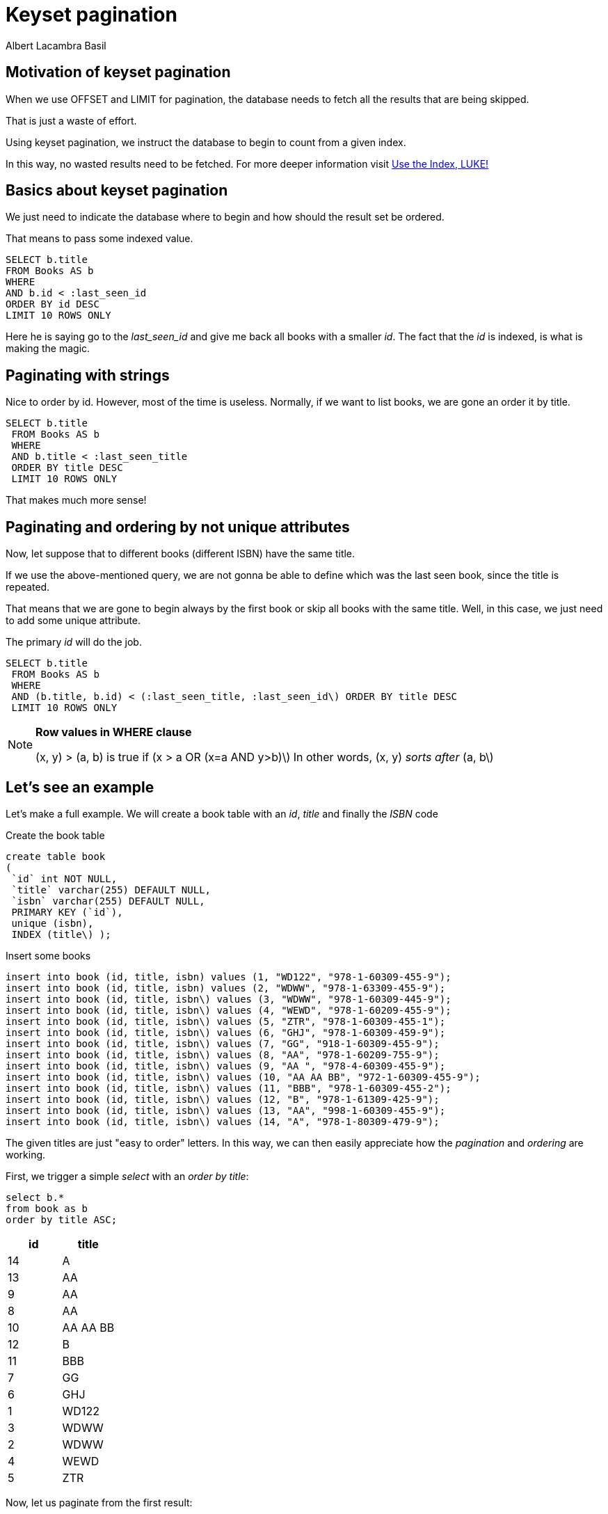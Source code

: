 = Keyset pagination
Albert Lacambra Basil
:jbake-title: Keyset pagination
:description: Make an effective pagination without offset using a table index 
:jbake-date: 2019-11-08
:jbake-type: post
:jbake-status: published
:jbake-tags: sql
:doc-id: keyset-pagination-uuid

== Motivation of keyset pagination
When we use OFFSET and LIMIT for pagination, the database needs to fetch all the results that are being skipped.

That is just a waste of effort.

Using keyset pagination, we instruct the database to begin to count from a given index. 

In this way, no wasted results need to be fetched. For more deeper information visit link:https://use-the-index-luke.com/no-offset[Use the Index, LUKE!]

== Basics about keyset pagination
We just need to indicate the database where to begin and how should the result set be ordered. 

That means to pass some indexed value.

[source,sql]
----
SELECT b.title
FROM Books AS b
WHERE 
AND b.id < :last_seen_id
ORDER BY id DESC
LIMIT 10 ROWS ONLY
----

Here he is saying go to the __last_seen_id__ and give me back all books with a smaller __id__. The fact that the __id__ is indexed, is what is making the magic.

== Paginating with strings

Nice to order by id. However, most of the time is useless. Normally, if we want to list books, we are gone an order it by title.
[source, sql]
----
SELECT b.title
 FROM Books AS b
 WHERE 
 AND b.title < :last_seen_title
 ORDER BY title DESC
 LIMIT 10 ROWS ONLY
----

That makes much more sense!

== Paginating and ordering by not unique attributes
Now, let suppose that to different books (different ISBN) have the same title. 

If we use the above-mentioned query, we are not gonna be able to define which was the last seen book, since the title is repeated.

That means that we are gone to begin always by the first book or skip all books with the same title. Well, in this case, we just need to add some unique attribute. 

The primary __id__ will do the job.

[source, sql]
----
SELECT b.title
 FROM Books AS b
 WHERE 
 AND (b.title, b.id) < (:last_seen_title, :last_seen_id\) ORDER BY title DESC
 LIMIT 10 ROWS ONLY
----

[NOTE]
====
*Row values in WHERE clause*

(x, y) > (a, b) is true if (x > a OR (x=a AND y>b)\) 
In other words, (x, y) __sorts after__ (a, b\) 
====

== Let's see an example
Let's make a full example. We will create a book table with an __id__, __title__ and finally the __ISBN__ code

.Create the book table
[source, sql]
----
create table book
(
 `id` int NOT NULL,
 `title` varchar(255) DEFAULT NULL,
 `isbn` varchar(255) DEFAULT NULL,
 PRIMARY KEY (`id`),
 unique (isbn),
 INDEX (title\) );
----

.Insert some books
[source, sql]
----
insert into book (id, title, isbn) values (1, "WD122", "978-1-60309-455-9");
insert into book (id, title, isbn) values (2, "WDWW", "978-1-63309-455-9");
insert into book (id, title, isbn\) values (3, "WDWW", "978-1-60309-445-9");
insert into book (id, title, isbn\) values (4, "WEWD", "978-1-60209-455-9");
insert into book (id, title, isbn\) values (5, "ZTR", "978-1-60309-455-1");
insert into book (id, title, isbn\) values (6, "GHJ", "978-1-60309-459-9");
insert into book (id, title, isbn\) values (7, "GG", "918-1-60309-455-9");
insert into book (id, title, isbn\) values (8, "AA", "978-1-60209-755-9");
insert into book (id, title, isbn\) values (9, "AA ", "978-4-60309-455-9");
insert into book (id, title, isbn\) values (10, "AA AA BB", "972-1-60309-455-9");
insert into book (id, title, isbn\) values (11, "BBB", "978-1-60309-455-2");
insert into book (id, title, isbn\) values (12, "B", "978-1-61309-425-9");
insert into book (id, title, isbn\) values (13, "AA", "998-1-60309-455-9");
insert into book (id, title, isbn\) values (14, "A", "978-1-80309-479-9");
----

The given titles are just "easy to order" letters. In this way, we can then easily appreciate how the __pagination__ and __ordering__ are working.

First, we trigger a simple __select__ with an __order by title__: 

[source, sql]
----
select b.*
from book as b
order by title ASC;
----

[cols=2*,options="header"]
|===
| id | title
| 14 | A
| 13 | AA
| 9 | AA 
| 8 | AA
| 10 | AA AA BB
| 12 | B
| 11 | BBB
| 7 | GG
| 6 | GHJ
| 1 | WD122
| 3 | WDWW
| 2 | WDWW
| 4 | WEWD
| 5 | ZTR

|===

Now, let us paginate from the first result:
[source, sql]
----
select b.*
from book as b
where b.title > ""
order by title ASC;
----

We indicate __title > ""__ so all title can pass the filters. The result is the same as in the table above.

Now let's suppose that we want to show results after title __GG__ (__GG__ is the last title we have on the last page).

[source, sql]
----
select b.*
from book as b
where b.title > "GG"
order by title ASC;
----
[cols=2*,options="header"]
|===
| id | title
| 6 | GHJ
| 1 | WD122
| 3 | WDWW
| 2 | WDWW
| 4 | WEWD
| 5 | ZTR

|===

As expected we begin by id __6__, title __GHJ__.

No we repeat the pagination listin from id __3__, title __WDWW__:
[cols=2*,options="header"]
|===
| id | title
| 4 | WEWD
| 5 | ZTR

|===

Oops! We have expected to see id __2__, title __WDWW__, however, we see id 4, title __WEWD__!!

That happens because id __3__ and id __2__ have the same title, so both are equally out-filtered.

The solution here is to add the field __id__ (could also be ISDN, relevant here is only to use none repeated __ids__).

Since we are now using also the field __id__ for filtering, we must add it to the __order by__ field too. 
[source, sql]
----
select b.*
from book as b
where b.id <> -1
 AND (b.title, b.id) >= ("", -1)
order by title ASC, id ASC;
----

[cols=2*,options="header"]
|===
| id | title
| 14 | A
| 8 | AA
| 9 | AA 
| 13 | AA
| 10 | AA AA BB
| 12 | B
| 11 | BBB
| 7 | GG
| 6 | GHJ
| 1 | WD122
| 2 | WDWW
| 3 | WDWW
| 4 | WEWD
| 5 | ZTR

|===

We see here how the books using the same title have changed its order. Now we can paginate correctly. 

So, back to our problem. We want to start pagination on id __3__, title __WDWW__ 

[source, sql]
----
select b.*
from book as b
where b.id <> 2
 AND (b.title, b.id) >= ("WDWW", 2)
order by title ASC, id ASC;
----

Basically, on the filter we need to accept title repetition, so we use now __>=__. Ids are unique, so they are not gone a be repeated. At the same time, we want to exclude the book with id __2__. Therefore we exclude the id in the predicate __b.id <> 2__.

[cols=2*,options="header"]
|===
| id | title
| 3 | WDWW
| 4 | WEWD
| 5 | ZTR

|===

And here the result! We are now showing the expected entries! 